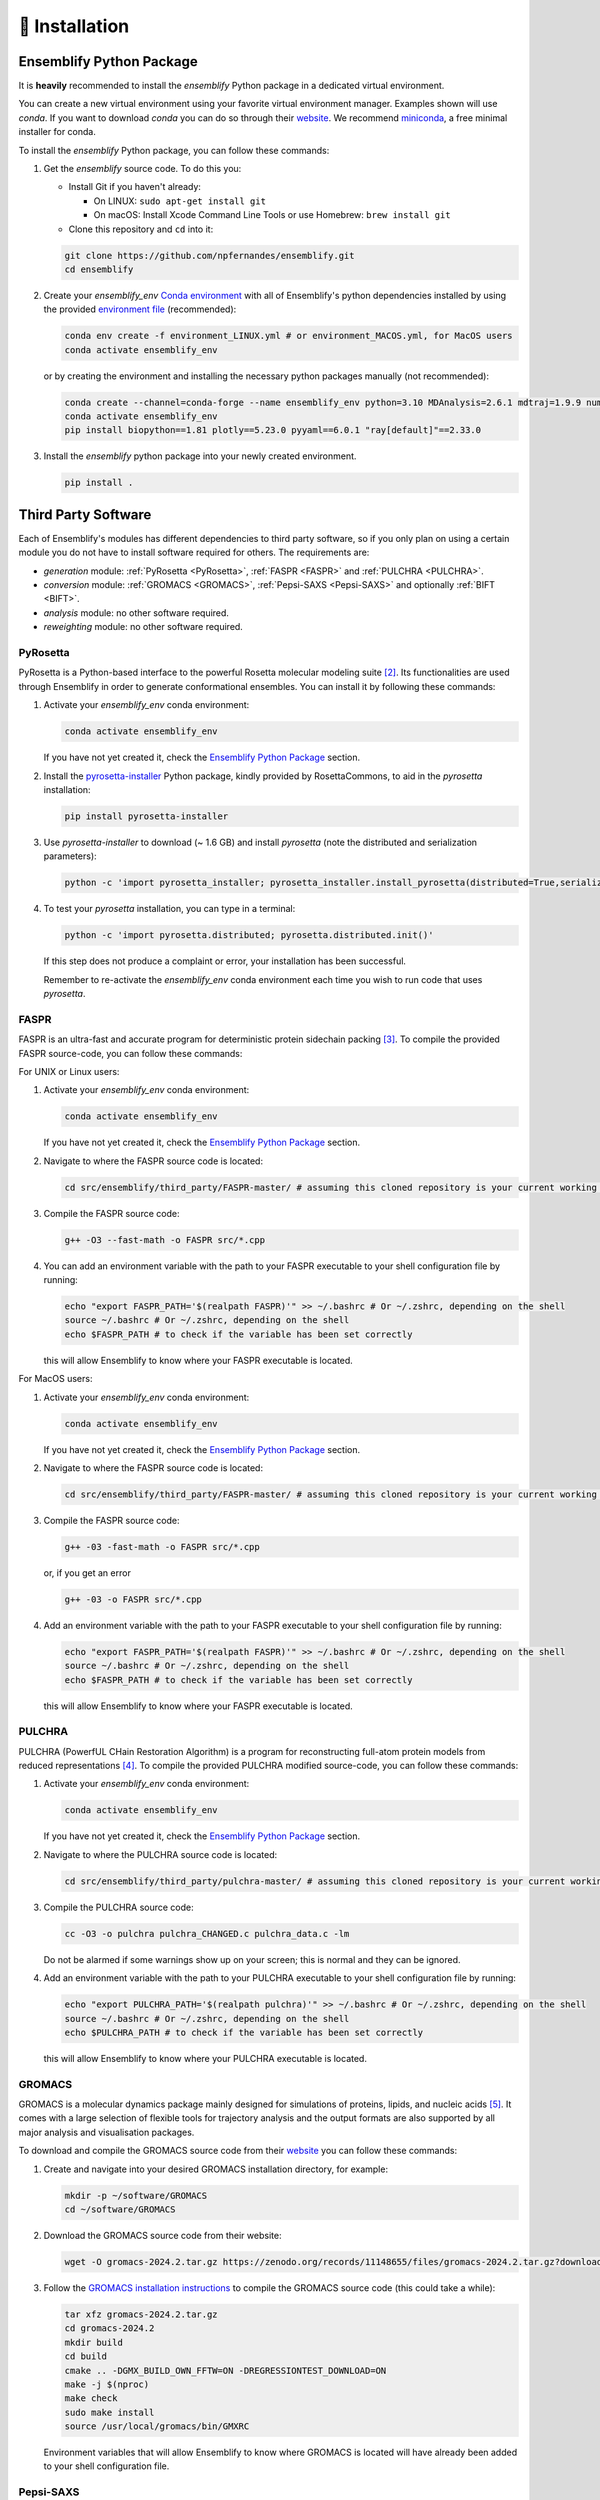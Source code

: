 .. _Installation:

🧰 Installation
===============

Ensemblify Python Package
-------------------------

It is **heavily** recommended to install the `ensemblify` Python package in a dedicated virtual environment.

You can create a new virtual environment using your favorite virtual environment manager. Examples shown will use `conda`. If you want to download `conda` you can do so through their `website <https://conda.io/projects/conda/en/latest/user-guide/install/index.html>`_. We recommend `miniconda <https://www.anaconda.com/docs/getting-started/miniconda/install>`_, a free minimal installer for conda.

To install the `ensemblify` Python package, you can follow these commands:

#. Get the `ensemblify` source code. To do this you:

   - Install Git if you haven't already:

     - On LINUX: ``sudo apt-get install git``
     - On macOS: Install Xcode Command Line Tools or use Homebrew: ``brew install git``

   - Clone this repository and ``cd`` into it:

   .. code-block:: bash

      git clone https://github.com/npfernandes/ensemblify.git
      cd ensemblify

#. Create your `ensemblify_env` `Conda environment <https://docs.conda.io/projects/conda/en/latest/user-guide/tasks/manage-environments.html>`_ with all of Ensemblify's python dependencies installed by using the provided `environment file <environment.yml>`_ (recommended):

   .. code-block:: bash

      conda env create -f environment_LINUX.yml # or environment_MACOS.yml, for MacOS users
      conda activate ensemblify_env

   or by creating the environment and installing the necessary python packages manually (not recommended):

   .. code-block:: bash

      conda create --channel=conda-forge --name ensemblify_env python=3.10 MDAnalysis=2.6.1 mdtraj=1.9.9 numpy=1.26.4 pandas=2.2.2 pyarrow=13.0.0 scikit-learn=1.4.2 scipy=1.12.0 tqdm=4.66.2
      conda activate ensemblify_env
      pip install biopython==1.81 plotly==5.23.0 pyyaml==6.0.1 "ray[default]"==2.33.0

#. Install the `ensemblify` python package into your newly created environment.

   .. code-block:: bash

      pip install .

.. Alternatively, Ensemblify is available via the Python Package Index:

..    .. code-block:: bash

..       conda activate ensemblify_env   
..       pip install -U ensemblify

Third Party Software
--------------------

Each of Ensemblify's modules has different dependencies to third party software, so if you only plan on using a certain module you do not have to install software required for others. The requirements are:

- `generation` module: :ref:`PyRosetta <PyRosetta>`, :ref:`FASPR <FASPR>` and :ref:`PULCHRA <PULCHRA>`.
- `conversion` module: :ref:`GROMACS <GROMACS>`, :ref:`Pepsi-SAXS <Pepsi-SAXS>` and optionally :ref:`BIFT <BIFT>`.
- `analysis` module: no other software required.
- `reweighting` module: no other software required.

.. _PyRosetta:

PyRosetta
^^^^^^^^^

PyRosetta is a Python-based interface to the powerful Rosetta molecular modeling suite [2]_. Its functionalities are used through Ensemblify in order to generate conformational ensembles. You can install it by following these commands:

#. Activate your `ensemblify_env` conda environment:

   .. code-block:: bash

      conda activate ensemblify_env

   If you have not yet created it, check the `Ensemblify Python Package <#ensemblify-python-package>`_ section.

#. Install the `pyrosetta-installer <https://pypi.org/project/pyrosetta-installer/>`_ Python package, kindly provided by RosettaCommons, to aid in the `pyrosetta` installation:

   .. code-block:: bash

      pip install pyrosetta-installer 

#. Use `pyrosetta-installer` to download (~ 1.6 GB) and install `pyrosetta` (note the distributed and serialization parameters):

   .. code-block:: bash

      python -c 'import pyrosetta_installer; pyrosetta_installer.install_pyrosetta(distributed=True,serialization=True)'

#. To test your `pyrosetta` installation, you can type in a terminal:

   .. code-block:: bash

      python -c 'import pyrosetta.distributed; pyrosetta.distributed.init()'

   If this step does not produce a complaint or error, your installation has been successful.

   Remember to re-activate the `ensemblify_env` conda environment each time you wish to run code that uses `pyrosetta`.

.. _FASPR:

FASPR
^^^^^

FASPR is an ultra-fast and accurate program for deterministic protein sidechain packing [3]_. To compile the provided FASPR source-code, you can follow these commands:

For UNIX or Linux users:

#. Activate your `ensemblify_env` conda environment:

   .. code-block:: bash

      conda activate ensemblify_env

   If you have not yet created it, check the `Ensemblify Python Package <#ensemblify-python-package>`_ section.

#. Navigate to where the FASPR source code is located:

   .. code-block:: bash

      cd src/ensemblify/third_party/FASPR-master/ # assuming this cloned repository is your current working directory

#. Compile the FASPR source code:

   .. code-block:: bash

      g++ -O3 --fast-math -o FASPR src/*.cpp

#. You can add an environment variable with the path to your FASPR executable to your shell configuration file by running:

   .. code-block:: bash

      echo "export FASPR_PATH='$(realpath FASPR)'" >> ~/.bashrc # Or ~/.zshrc, depending on the shell
      source ~/.bashrc # Or ~/.zshrc, depending on the shell
      echo $FASPR_PATH # to check if the variable has been set correctly

   this will allow Ensemblify to know where your FASPR executable is located.

For MacOS users:

#. Activate your `ensemblify_env` conda environment:

   .. code-block:: bash

      conda activate ensemblify_env

   If you have not yet created it, check the `Ensemblify Python Package <#ensemblify-python-package>`_ section.

#. Navigate to where the FASPR source code is located:

   .. code-block:: bash

      cd src/ensemblify/third_party/FASPR-master/ # assuming this cloned repository is your current working directory

#. Compile the FASPR source code:

   .. code-block:: bash

      g++ -03 -fast-math -o FASPR src/*.cpp

   or, if you get an error

   .. code-block:: bash

      g++ -03 -o FASPR src/*.cpp

#. Add an environment variable with the path to your FASPR executable to your shell configuration file by running:

   .. code-block:: bash

      echo "export FASPR_PATH='$(realpath FASPR)'" >> ~/.bashrc # Or ~/.zshrc, depending on the shell
      source ~/.bashrc # Or ~/.zshrc, depending on the shell
      echo $FASPR_PATH # to check if the variable has been set correctly

   this will allow Ensemblify to know where your FASPR executable is located.

.. _PULCHRA:

PULCHRA
^^^^^^^

PULCHRA (PowerfUL CHain Restoration Algorithm) is a program for reconstructing full-atom protein models from reduced representations [4]_. To compile the provided PULCHRA modified source-code, you can follow these commands:

#. Activate your `ensemblify_env` conda environment:

   .. code-block:: bash

      conda activate ensemblify_env

   If you have not yet created it, check the `Ensemblify Python Package <#ensemblify-python-package>`_ section.

#. Navigate to where the PULCHRA source code is located:

   .. code-block:: bash

      cd src/ensemblify/third_party/pulchra-master/ # assuming this cloned repository is your current working directory

#. Compile the PULCHRA source code:

   .. code-block:: bash

      cc -O3 -o pulchra pulchra_CHANGED.c pulchra_data.c -lm

   Do not be alarmed if some warnings show up on your screen; this is normal and they can be ignored.

#. Add an environment variable with the path to your PULCHRA executable to your shell configuration file by running:

   .. code-block:: bash

      echo "export PULCHRA_PATH='$(realpath pulchra)'" >> ~/.bashrc # Or ~/.zshrc, depending on the shell
      source ~/.bashrc # Or ~/.zshrc, depending on the shell
      echo $PULCHRA_PATH # to check if the variable has been set correctly

   this will allow Ensemblify to know where your PULCHRA executable is located.

.. _GROMACS:

GROMACS
^^^^^^^

GROMACS is a molecular dynamics package mainly designed for simulations of proteins, lipids, and nucleic acids [5]_. It comes with a large selection of flexible tools for trajectory analysis and the output formats are also supported by all major analysis and visualisation packages.

To download and compile the GROMACS source code from their `website <https://ftp.gromacs.org/gromacs/gromacs-2024.2.tar.gz>`_ you can follow these commands:

#. Create and navigate into your desired GROMACS installation directory, for example:

   .. code-block:: bash

      mkdir -p ~/software/GROMACS
      cd ~/software/GROMACS

#. Download the GROMACS source code from their website:

   .. code-block:: bash

      wget -O gromacs-2024.2.tar.gz https://zenodo.org/records/11148655/files/gromacs-2024.2.tar.gz?download=1

#. Follow the `GROMACS installation instructions <https://manual.gromacs.org/documentation/current/install-guide/index.html>`_ to compile the GROMACS source code (this could take a while):

   .. code-block:: bash

      tar xfz gromacs-2024.2.tar.gz
      cd gromacs-2024.2
      mkdir build
      cd build
      cmake .. -DGMX_BUILD_OWN_FFTW=ON -DREGRESSIONTEST_DOWNLOAD=ON
      make -j $(nproc)
      make check
      sudo make install
      source /usr/local/gromacs/bin/GMXRC

   Environment variables that will allow Ensemblify to know where GROMACS is located will have already been added to your shell configuration file.

.. _Pepsi-SAXS:

Pepsi-SAXS
^^^^^^^^^^

Pepsi-SAXS (Polynomial Expansions of Protein Structures and Interactions - SAXS) is an adaptive method for rapid and accurate computation of small-angle X-ray scattering (SAXS) profiles from atomistic protein models [6]_.

To download the Pepsi-SAXS executable from their `website <https://team.inria.fr/nano-d/software/pepsi-saxs/>`_ you can follow these commands:

For UNIX or Linux users:

#. Create and navigate into your desired Pepsi-SAXS installation directory, for example:

   .. code-block:: bash

      mkdir -p ~/software/Pepsi-SAXS/
      cd ~/software/Pepsi-SAXS/

#. Download and extract the Pepsi-SAXS Linux executable:

   .. code-block:: bash

      wget -O Pepsi-SAXS-Linux.zip https://files.inria.fr/NanoDFiles/Website/Software/Pepsi-SAXS/Linux/3.0/Pepsi-SAXS-Linux.zip
      unzip Pepsi-SAXS-Linux.zip

#. Add an environment variable with the path to your Pepsi-SAXS executable to your shell configuration file by running:

   .. code-block:: bash

      echo "export PEPSI_SAXS_PATH='$(realpath Pepsi-SAXS)'" >> ~/.bashrc # Or ~/.zshrc, depending on the shell
      source ~/.bashrc # Or ~/.zshrc, depending on the shell
      echo $PEPSI_SAXS_PATH # to check if the variable has been set correctly

   this will allow Ensemblify to know where your Pepsi-SAXS executable is located.

For MacOS users:

#. Create and navigate into your desired Pepsi-SAXS installation directory, for example:

   .. code-block:: bash

      mkdir -p ~/software/Pepsi-SAXS/
      cd ~/software/Pepsi-SAXS/

#. Download and extract the Pepsi-SAXS MacOS executable:

   .. code-block:: bash

      curl -O Pepsi-SAXS-MacOS.zip https://files.inria.fr/NanoDFiles/Website/Software/Pepsi-SAXS/MacOS/2.6/Pepsi-SAXS.zip
      unzip Pepsi-SAXS-MacOS.zip

#. Add an environment variable with the path to your Pepsi-SAXS executable to your shell configuration file by running:

   .. code-block:: bash

      echo "export PEPSI_SAXS_PATH='$(realpath Pepsi-SAXS)'" >> ~/.bashrc # Or ~/.zshrc, depending on the shell
      source ~/.bashrc # Or ~/.zshrc, depending on the shell
      echo $PEPSI_SAXS_PATH # to check if the variable has been set correctly

   this will allow Ensemblify to know where your Pepsi-SAXS executable is located.

.. _BIFT:

BIFT
^^^^

Bayesian indirect Fourier transformation (BIFT) of small-angle experimental data allows for an estimation of parameters that describe the data [7]_. Larsen *et al.* show in [8]_ that BIFT can identify whether the experimental error in small-angle scattering data is over or underestimated. Here we use their implementation of this method to make this determination and scale the error values accordingly.

To compile the provided BIFT source code, you can follow these commands:

#. Activate your `ensemblify_env` conda environment:

   .. code-block:: bash

      conda activate ensemblify_env

   If you have not yet created it, check the `Ensemblify Python Package <#ensemblify-python-package>`_ section.

#. Navigate to where the BIFT source code is located:

   .. code-block:: bash

      cd src/ensemblify/third_party/BIFT/ # assuming this cloned repository is your current working directory

#. Compile the BIFT source code:

   .. code-block:: bash

      gfortran -march=native -O3 bift.f -o bift

   the `-march=native` flag may be replaced with `-m64` or `-m32`, and it may be necessary to include the `-static` flag depending on which system you are on.

#. Add an environment variable with the path to your BIFT executable to your shell configuration file by running:

   .. code-block:: bash

      echo "export BIFT_PATH='$(realpath bift)'" >> ~/.bashrc # Or ~/.zshrc, depending on the shell
      source ~/.bashrc # Or ~/.zshrc, depending on the shell
      echo $BIFT_PATH # to check if the variable has been set correctly

   this will allow Ensemblify to know where your BIFT executable is located.

Do not forget to visit the :ref:`Tripeptide Database <Tripeptide Database>` section to learn where you can get the database files that are required for conformational ensemble generation. 

References
----------

.. [2] S. Chaudhury, S. Lyskov and J. J. Gray, "PyRosetta: a script-based interface for implementing molecular modeling algorithms using Rosetta," *Bioinformatics*, vol. 26, no. 5, pp. 689-691, Mar. 2010 `Link <https://doi.org/10.1093/bioinformatics/btq007>`_

.. [3] X. Huang, R. Pearce and Y. Zhang, "FASPR: an open-source tool for fast and accurate protein side-chain packing," *Bioinformatics*, vol. 36, no. 12, pp. 3758-3765, Jun. 2020 `Link <https://doi.org/10.1093/bioinformatics/btaa234>`_

.. [4] P. Rotkiewicz and J. Skolnick, "Fast procedure for reconstruction of full-atom protein models from reduced representations," *Journal of Computational Chemistry*, vol. 29, no. 9, pp. 1460-1465, Jul. 2008 `Link <https://doi.org/10.1002/jcc.20906>`_

.. [5] S. Pronk, S. Páll, R. Schulz, P. Larsson, P. Bjelkmar, R. Apostolov, M.R. Shirts, and J.C. Smith et al., “GROMACS 4.5: A high-throughput and highly parallel open source molecular simulation toolkit,” *Bioinformatics*, vol. 29, no. 7, pp. 845–854, 2013 `Link <https://doi.org/10.1093/bioinformatics/btt055>`_

.. [6] S. Grudinin, M. Garkavenko and A. Kazennov, "Pepsi-SAXS: an adaptive method for rapid and accurate computation of small-angle X-ray scattering profiles," *Structural Biology*, vol. 73, no. 5, pp. 449-464, May 2017 `Link <https://doi.org/10.1107/S2059798317005745>`_

.. [7] B. Vestergaard and S. Hansen, "Application of Bayesian analysis to indirect Fourier transformation in small-angle scattering," *Journal of Applied Crystallography*, vol. 39, no. 6, pp. 797-804, Dec. 2006 `Link <https://doi.org/10.1107/S0021889806035291>`_

.. [8] A. H. Larsen and M. C. Pedersen, "Experimental noise in small-angle scattering can be assessed using the Bayesian indirect Fourier transformation," *Journal of Applied Crystallography*, vol. 54, no. 5, pp. 1281-1289, Oct. 2021 `Link <https://doi.org/10.1107/S1600576721006877>`_
